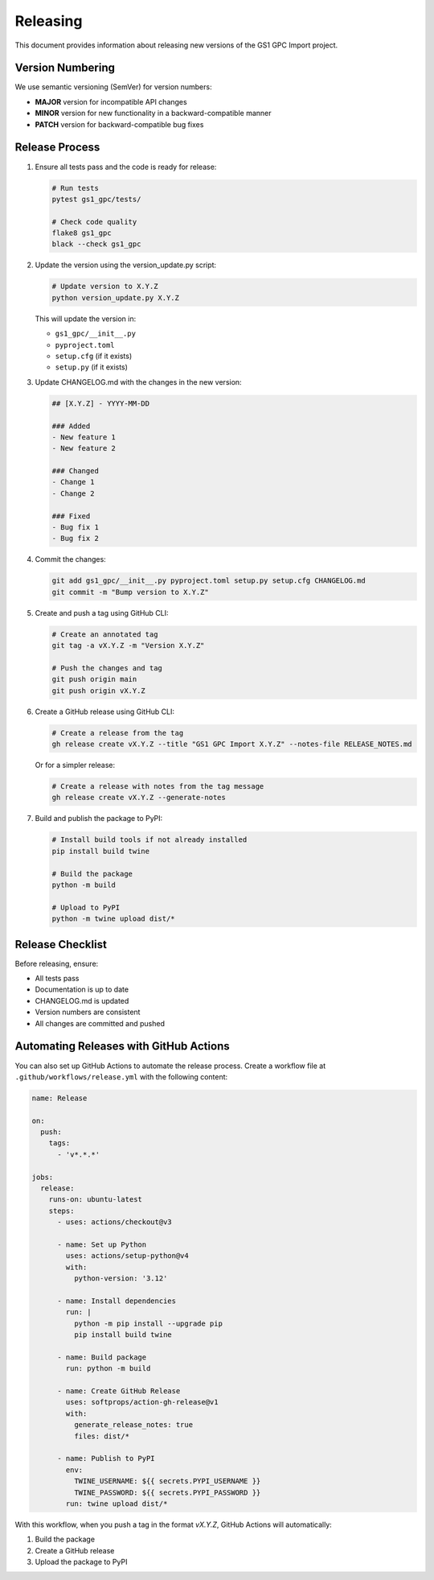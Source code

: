 Releasing
=========

This document provides information about releasing new versions of the GS1 GPC Import project.

Version Numbering
---------------

We use semantic versioning (SemVer) for version numbers:

- **MAJOR** version for incompatible API changes
- **MINOR** version for new functionality in a backward-compatible manner
- **PATCH** version for backward-compatible bug fixes

Release Process
------------

1. Ensure all tests pass and the code is ready for release:

   .. code-block:: bash

      # Run tests
      pytest gs1_gpc/tests/
      
      # Check code quality
      flake8 gs1_gpc
      black --check gs1_gpc

2. Update the version using the version_update.py script:

   .. code-block:: bash

      # Update version to X.Y.Z
      python version_update.py X.Y.Z

   This will update the version in:
   
   - ``gs1_gpc/__init__.py``
   - ``pyproject.toml``
   - ``setup.cfg`` (if it exists)
   - ``setup.py`` (if it exists)

3. Update CHANGELOG.md with the changes in the new version:

   .. code-block:: markdown

      ## [X.Y.Z] - YYYY-MM-DD
      
      ### Added
      - New feature 1
      - New feature 2
      
      ### Changed
      - Change 1
      - Change 2
      
      ### Fixed
      - Bug fix 1
      - Bug fix 2

4. Commit the changes:

   .. code-block:: bash

      git add gs1_gpc/__init__.py pyproject.toml setup.py setup.cfg CHANGELOG.md
      git commit -m "Bump version to X.Y.Z"

5. Create and push a tag using GitHub CLI:

   .. code-block:: bash

      # Create an annotated tag
      git tag -a vX.Y.Z -m "Version X.Y.Z"
      
      # Push the changes and tag
      git push origin main
      git push origin vX.Y.Z

6. Create a GitHub release using GitHub CLI:

   .. code-block:: bash

      # Create a release from the tag
      gh release create vX.Y.Z --title "GS1 GPC Import X.Y.Z" --notes-file RELEASE_NOTES.md
      
   Or for a simpler release:
   
   .. code-block:: bash

      # Create a release with notes from the tag message
      gh release create vX.Y.Z --generate-notes

7. Build and publish the package to PyPI:

   .. code-block:: bash

      # Install build tools if not already installed
      pip install build twine
      
      # Build the package
      python -m build
      
      # Upload to PyPI
      python -m twine upload dist/*

Release Checklist
--------------

Before releasing, ensure:

- All tests pass
- Documentation is up to date
- CHANGELOG.md is updated
- Version numbers are consistent
- All changes are committed and pushed

Automating Releases with GitHub Actions
------------------------------------

You can also set up GitHub Actions to automate the release process. Create a workflow file at ``.github/workflows/release.yml`` with the following content:

.. code-block:: yaml

   name: Release

   on:
     push:
       tags:
         - 'v*.*.*'

   jobs:
     release:
       runs-on: ubuntu-latest
       steps:
         - uses: actions/checkout@v3
         
         - name: Set up Python
           uses: actions/setup-python@v4
           with:
             python-version: '3.12'
             
         - name: Install dependencies
           run: |
             python -m pip install --upgrade pip
             pip install build twine
             
         - name: Build package
           run: python -m build
           
         - name: Create GitHub Release
           uses: softprops/action-gh-release@v1
           with:
             generate_release_notes: true
             files: dist/*
             
         - name: Publish to PyPI
           env:
             TWINE_USERNAME: ${{ secrets.PYPI_USERNAME }}
             TWINE_PASSWORD: ${{ secrets.PYPI_PASSWORD }}
           run: twine upload dist/*

With this workflow, when you push a tag in the format `vX.Y.Z`, GitHub Actions will automatically:

1. Build the package
2. Create a GitHub release
3. Upload the package to PyPI